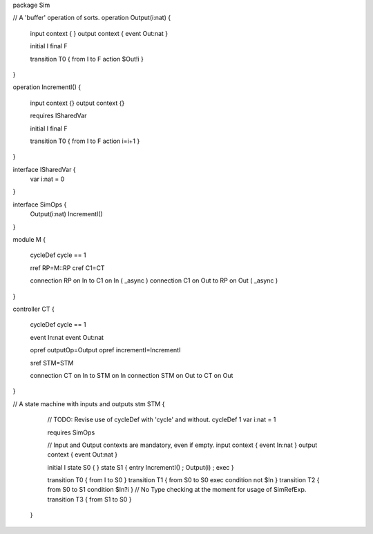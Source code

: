 
package Sim

// A 'buffer' operation of sorts.
operation Output(i:nat) {
	 
	input context { }
	output context { event Out:nat }

	initial I
	final F
  
	transition T0 { from I to F action $Out!i }
} 
 
operation IncrementI() {
	
	input context {}
	output context {}
	
	requires ISharedVar
	
	initial I
	final F
	
	transition T0 { from I to F action i=i+1 }
	
}

interface ISharedVar {
	var i:nat = 0
}

interface SimOps {
	Output(i:nat)
	IncrementI()
}

module M {
	
	cycleDef cycle == 1
	
	rref RP=M::RP
	cref C1=CT
	
	connection RP on In to C1 on In ( _async )
	connection C1 on Out to RP on Out ( _async )
}

controller CT {
	
	cycleDef cycle == 1
	
	event In:nat
	event Out:nat
	
	opref outputOp=Output
	opref incrementI=IncrementI
		
	sref STM=STM
	
	connection CT on In to STM on In
	connection STM on Out to CT on Out
}
 
// A state machine with inputs and outputs
stm STM {
	
		// TODO: Revise use of cycleDef with 'cycle' and without.
		cycleDef 1
		var i:nat = 1
	 
		requires SimOps
	
		// Input and Output contexts are mandatory, even if empty.
		input context { event In:nat }
		output context { event Out:nat }
	
		initial I
		state S0 { }
		state S1 { entry IncrementI() ; Output(i) ; exec }
	
		transition T0 { from I to S0 }
		transition T1 { from S0 to S0 exec condition not $In }
		transition T2 { from S0 to S1 condition $In?i } // No Type checking at the moment for usage of SimRefExp.
		transition T3 { from S1 to S0 }
	
	}